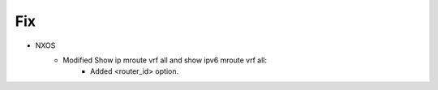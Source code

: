 --------------------------------------------------------------------------------
                            Fix
--------------------------------------------------------------------------------
* NXOS
    * Modified Show ip mroute vrf all and show ipv6 mroute vrf all:
        * Added <router_id> option.
